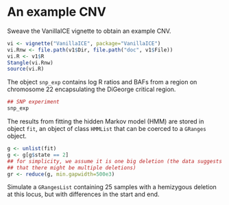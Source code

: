 * An example CNV

Sweave the VanillaICE vignette to obtain an example CNV.

#+begin_src R :tangle scripts/simulate_cnp.R
  vi <- vignette("VanillaICE", package="VanillaICE")
  vi.Rnw <- file.path(v1$Dir, file.path("doc", v1$File))
  vi.R <- v1$R
  Stangle(vi.Rnw)
  source(vi.R)
#+end_src

The object ~snp_exp~ contains log R ratios and BAFs from a region on
chromosome 22 encapsulating the DiGeorge critical region.

#+begin_src R :tangle scripts/simulate_cnp.R
  ## SNP experiment
  snp_exp 
#+end_src

The results from fitting the hidden Markov model (HMM) are stored in
object ~fit~, an object of class ~HMMList~ that can be coerced to a
~GRanges~ object.

#+begin_src R :tangle scripts/simulate_cnp.R
  g <- unlist(fit)
  g <- g[g$state == 2]
  ## for simplicity, we assume it is one big deletion (the data suggests
  ## that there might be multiple deletions) 
  gr <- reduce(g, min.gapwidth=500e3)
#+end_src


Simulate a ~GRangesList~ containing 25 samples with a hemizygous
deletion at this locus, but with differences in the start and end.

#+begin_src R :tangle scripts/simulate_cnp.R

#+end_src





